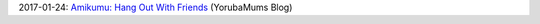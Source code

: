 2017-01-24: `Amikumu: Hang Out With Friends <http://culturetree.co.uk/amikumu-hang-friends/>`_ (YorubaMums Blog)
